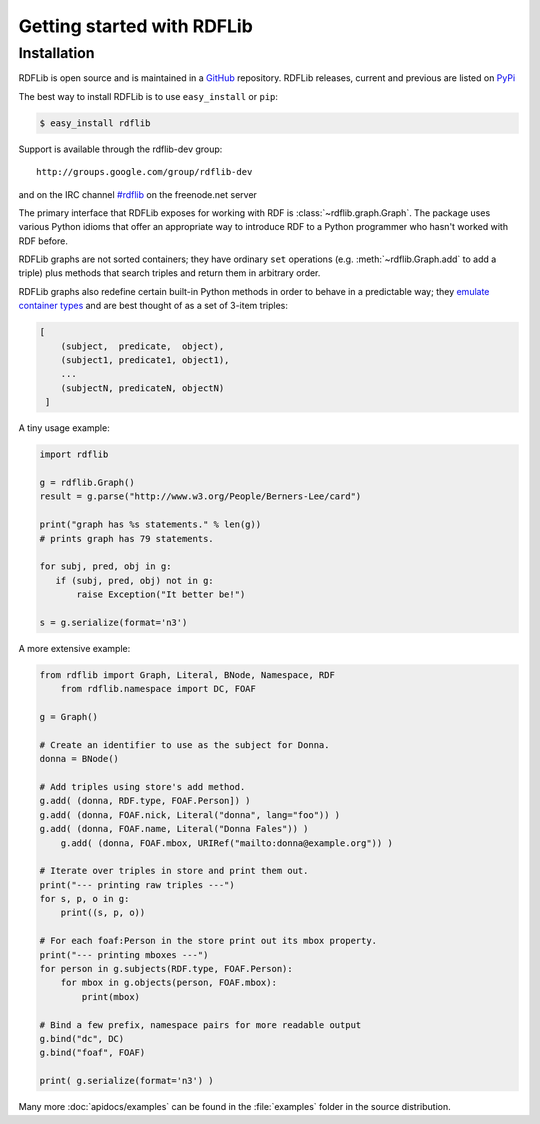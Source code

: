 .. _gettingstarted:

===============================
Getting started with RDFLib
===============================

Installation
============

RDFLib is open source and is maintained in a 
`GitHub <http://github.com/RDFLib/rdflib/>`_ repository. RDFLib releases, current and previous 
are listed on `PyPi <http://pypi.python.org/pypi/rdflib/>`_

The best way to install RDFLib is to use ``easy_install`` or ``pip``:

.. code-block :: bash

    $ easy_install rdflib

Support is available through the rdflib-dev group::

    http://groups.google.com/group/rdflib-dev

and on the IRC channel `#rdflib <irc://irc.freenode.net/swig>`_ on the freenode.net server

The primary interface that RDFLib exposes for working with RDF is :class:`~rdflib.graph.Graph`. The package uses various Python idioms that offer an appropriate way to introduce RDF to a Python programmer who hasn't worked with RDF before.

RDFLib graphs are not sorted containers; they have ordinary ``set`` operations (e.g. :meth:`~rdflib.Graph.add` to add a triple) plus methods that search triples and return them in arbitrary order.

RDFLib graphs also redefine certain built-in Python methods in order to behave in a predictable way; they `emulate container types <http://docs.python.org/release/2.5.2/ref/sequence-types.html>`_ and are best thought of as a set of 3-item triples:

.. code-block:: text

    [
        (subject,  predicate,  object),
        (subject1, predicate1, object1),
        ... 
        (subjectN, predicateN, objectN)
     ]

A tiny usage example:

.. code-block:: pycon

    import rdflib

    g = rdflib.Graph()
    result = g.parse("http://www.w3.org/People/Berners-Lee/card")

    print("graph has %s statements." % len(g))
    # prints graph has 79 statements.

    for subj, pred, obj in g:
       if (subj, pred, obj) not in g:
           raise Exception("It better be!")

    s = g.serialize(format='n3')

A more extensive example:


.. code-block:: python

    from rdflib import Graph, Literal, BNode, Namespace, RDF
	from rdflib.namespace import DC, FOAF

    g = Graph()

    # Create an identifier to use as the subject for Donna.
    donna = BNode()

    # Add triples using store's add method.
    g.add( (donna, RDF.type, FOAF.Person]) )
    g.add( (donna, FOAF.nick, Literal("donna", lang="foo")) )
    g.add( (donna, FOAF.name, Literal("Donna Fales")) )
	g.add( (donna, FOAF.mbox, URIRef("mailto:donna@example.org")) )

    # Iterate over triples in store and print them out.
    print("--- printing raw triples ---")
    for s, p, o in g:
        print((s, p, o))

    # For each foaf:Person in the store print out its mbox property.
    print("--- printing mboxes ---")
    for person in g.subjects(RDF.type, FOAF.Person):
        for mbox in g.objects(person, FOAF.mbox):
            print(mbox)

    # Bind a few prefix, namespace pairs for more readable output
    g.bind("dc", DC)
    g.bind("foaf", FOAF)
	
    print( g.serialize(format='n3') )
			
Many more :doc:`apidocs/examples` can be found in the :file:`examples` folder in the source distribution.
